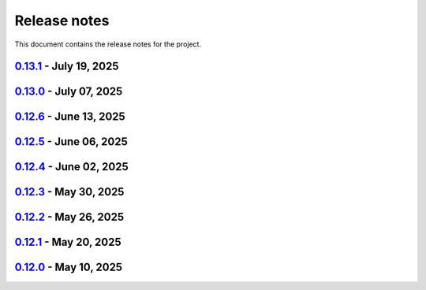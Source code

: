 .. _ref_release_notes:

Release notes
#############

This document contains the release notes for the project.

.. vale off

.. towncrier release notes start

`0.13.1 <https://github.com/ansys-internal/pyaedt-toolkits-common/releases/tag/v0.13.1>`_ - July 19, 2025
=========================================================================================================

.. tab-set::


  .. tab-item:: Dependencies

    .. list-table::
        :header-rows: 0
        :widths: auto

        * - Update pytest-qt requirement from <4.5,>=4.0.0 to >=4.0.0,<4.6
          - `#291 <https://github.com/ansys-internal/pyaedt-toolkits-common/pull/291>`_

        * - Bump ansys/actions from 10.0.11 to 10.0.12
          - `#292 <https://github.com/ansys-internal/pyaedt-toolkits-common/pull/292>`_


  .. tab-item:: Documentation

    .. list-table::
        :header-rows: 0
        :widths: auto

        * - Update ``contributors.md`` with the latest contributors
          - `#293 <https://github.com/ansys-internal/pyaedt-toolkits-common/pull/293>`_


  .. tab-item:: Maintenance

    .. list-table::
        :header-rows: 0
        :widths: auto

        * - Update changelog for v0.13.0
          - `#288 <https://github.com/ansys-internal/pyaedt-toolkits-common/pull/288>`_

        * - Update v0.14.dev0
          - `#289 <https://github.com/ansys-internal/pyaedt-toolkits-common/pull/289>`_

        * - Add safety check to all dependencies
          - `#290 <https://github.com/ansys-internal/pyaedt-toolkits-common/pull/290>`_


`0.13.0 <https://github.com/ansys-internal/pyaedt-toolkits-common/releases/tag/v0.13.0>`_ - July 07, 2025
=========================================================================================================

.. tab-set::


  .. tab-item:: Added

    .. list-table::
        :header-rows: 0
        :widths: auto

        * - Add last example tests
          - `#281 <https://github.com/ansys-internal/pyaedt-toolkits-common/pull/281>`_


  .. tab-item:: Dependencies

    .. list-table::
        :header-rows: 0
        :widths: auto

        * - Update pytest requirement from <8.4,>=7.4.0 to >=7.4.0,<8.5
          - `#274 <https://github.com/ansys-internal/pyaedt-toolkits-common/pull/274>`_

        * - Bump pyside6 from 6.9.0 to 6.9.1
          - `#275 <https://github.com/ansys-internal/pyaedt-toolkits-common/pull/275>`_

        * - Update pytest-cov requirement from <6.2,>=4.0.0 to >=4.0.0,<6.3
          - `#277 <https://github.com/ansys-internal/pyaedt-toolkits-common/pull/277>`_

        * - Update numpydoc requirement from <1.9,>=1.5.0 to >=1.5.0,<1.10
          - `#287 <https://github.com/ansys-internal/pyaedt-toolkits-common/pull/287>`_


  .. tab-item:: Documentation

    .. list-table::
        :header-rows: 0
        :widths: auto

        * - Added deepwiki badge
          - `#286 <https://github.com/ansys-internal/pyaedt-toolkits-common/pull/286>`_


  .. tab-item:: Maintenance

    .. list-table::
        :header-rows: 0
        :widths: auto

        * - Update changelog for v0.12.6
          - `#273 <https://github.com/ansys-internal/pyaedt-toolkits-common/pull/273>`_

        * - Cleanup and updates
          - `#280 <https://github.com/ansys-internal/pyaedt-toolkits-common/pull/280>`_

        * - Add vulnerability check and refactor the code accordingly
          - `#285 <https://github.com/ansys-internal/pyaedt-toolkits-common/pull/285>`_


  .. tab-item:: Miscellaneous

    .. list-table::
        :header-rows: 0
        :widths: auto

        * - Improve example and test ui
          - `#276 <https://github.com/ansys-internal/pyaedt-toolkits-common/pull/276>`_


`0.12.6 <https://github.com/ansys-internal/pyaedt-toolkits-common/releases/tag/v0.12.6>`_ - June 13, 2025
=========================================================================================================

.. tab-set::


  .. tab-item:: Dependencies

    .. list-table::
        :header-rows: 0
        :widths: auto

        * - Bump ansys/actions from 9 to 10
          - `#272 <https://github.com/ansys-internal/pyaedt-toolkits-common/pull/272>`_


  .. tab-item:: Maintenance

    .. list-table::
        :header-rows: 0
        :widths: auto

        * - update CHANGELOG for v0.12.5
          - `#271 <https://github.com/ansys-internal/pyaedt-toolkits-common/pull/271>`_


`0.12.5 <https://github.com/ansys-internal/pyaedt-toolkits-common/releases/tag/v0.12.5>`_ - June 06, 2025
=========================================================================================================

.. tab-set::


  .. tab-item:: Documentation

    .. list-table::
        :header-rows: 0
        :widths: auto

        * - add doc section for distribution
          - `#269 <https://github.com/ansys-internal/pyaedt-toolkits-common/pull/269>`_

        * - Update distributing.rst
          - `#270 <https://github.com/ansys-internal/pyaedt-toolkits-common/pull/270>`_


  .. tab-item:: Maintenance

    .. list-table::
        :header-rows: 0
        :widths: auto

        * - update CHANGELOG for v0.12.4
          - `#268 <https://github.com/ansys-internal/pyaedt-toolkits-common/pull/268>`_


`0.12.4 <https://github.com/ansys-internal/pyaedt-toolkits-common/releases/tag/v0.12.4>`_ - June 02, 2025
=========================================================================================================

.. tab-set::


  .. tab-item:: Documentation

    .. list-table::
        :header-rows: 0
        :widths: auto

        * - Update ``CONTRIBUTORS.md`` with the latest contributors
          - `#266 <https://github.com/ansys-internal/pyaedt-toolkits-common/pull/266>`_


  .. tab-item:: Fixed

    .. list-table::
        :header-rows: 0
        :widths: auto

        * - Widget misaligment
          - `#267 <https://github.com/ansys-internal/pyaedt-toolkits-common/pull/267>`_


  .. tab-item:: Maintenance

    .. list-table::
        :header-rows: 0
        :widths: auto

        * - update CHANGELOG for v0.12.3
          - `#265 <https://github.com/ansys-internal/pyaedt-toolkits-common/pull/265>`_


`0.12.3 <https://github.com/ansys-internal/pyaedt-toolkits-common/releases/tag/v0.12.3>`_ - May 30, 2025
========================================================================================================

.. tab-set::


  .. tab-item:: Added

    .. list-table::
        :header-rows: 0
        :widths: auto

        * - Auto resolution
          - `#264 <https://github.com/ansys-internal/pyaedt-toolkits-common/pull/264>`_


  .. tab-item:: Maintenance

    .. list-table::
        :header-rows: 0
        :widths: auto

        * - update CHANGELOG for v0.12.2
          - `#262 <https://github.com/ansys-internal/pyaedt-toolkits-common/pull/262>`_

        * - Add changelog upper case
          - `#263 <https://github.com/ansys-internal/pyaedt-toolkits-common/pull/263>`_


`0.12.2 <https://github.com/ansys-internal/pyaedt-toolkits-common/releases/tag/v0.12.2>`_ - May 26, 2025
========================================================================================================

.. tab-set::


  .. tab-item:: Added

    .. list-table::
        :header-rows: 0
        :widths: auto

        * - Add specific application if passed
          - `#260 <https://github.com/ansys-internal/pyaedt-toolkits-common/pull/260>`_

        * - Add ON/OFF in toggle
          - `#261 <https://github.com/ansys-internal/pyaedt-toolkits-common/pull/261>`_


  .. tab-item:: Maintenance

    .. list-table::
        :header-rows: 0
        :widths: auto

        * - update CHANGELOG for v0.12.1
          - `#257 <https://github.com/ansys-internal/pyaedt-toolkits-common/pull/257>`_


`0.12.1 <https://github.com/ansys-internal/pyaedt-toolkits-common/releases/tag/v0.12.1>`_ - May 20, 2025
========================================================================================================

.. tab-set::


  .. tab-item:: Added

    .. list-table::
        :header-rows: 0
        :widths: auto

        * - Add set_visible_button for left menu
          - `#256 <https://github.com/ansys-internal/pyaedt-toolkits-common/pull/256>`_


  .. tab-item:: Maintenance

    .. list-table::
        :header-rows: 0
        :widths: auto

        * - update CHANGELOG for v0.12.0
          - `#252 <https://github.com/ansys-internal/pyaedt-toolkits-common/pull/252>`_

        * - Update v0.13.dev0
          - `#253 <https://github.com/ansys-internal/pyaedt-toolkits-common/pull/253>`_


`0.12.0 <https://github.com/ansys-internal/pyaedt-toolkits-common/releases/tag/v0.12.0>`_ - May 10, 2025
========================================================================================================

.. tab-set::


  .. tab-item:: Maintenance

    .. list-table::
        :header-rows: 0
        :widths: auto

        * - Update Python 3.12
          - `#248 <https://github.com/ansys-internal/pyaedt-toolkits-common/pull/248>`_


.. vale on